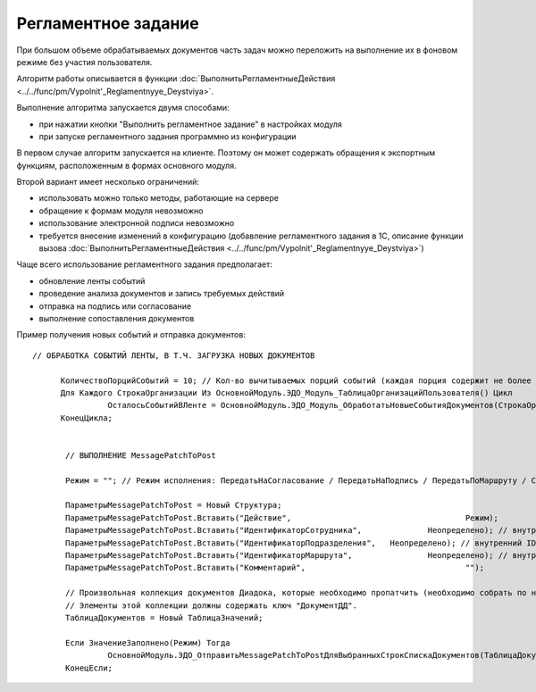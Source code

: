 
Регламентное задание
====================

При большом объеме обрабатываемых документов часть задач можно переложить на выполнение их в фоновом режиме без участия пользователя.

Алгоритм работы описывается в функции :doc:`ВыполнитьРегламентныеДействия <../../func/pm/Vypolnit'_Reglamentnyye_Deystviya>`.

Выполнение алгоритма запускается двумя способами:

* при нажатии кнопки "Выполнить регламентное задание" в настройках модуля
* при запуске регламентного задания программно из конфигурации

В первом случае алгоритм запускается на клиенте. Поэтому он может содержать обращения к экспортным функциям, расположенным в формах основного модуля.

Второй вариант имеет несколько ограничений:

* использовать можно только методы, работающие на сервере
* обращение к формам модуля невозможно
* использование электронной подписи невозможно
* требуется внесение изменений в конфигурацию (добавление регламентного задания в 1С, описание функции вызова :doc:`ВыполнитьРегламентныеДействия <../../func/pm/Vypolnit'_Reglamentnyye_Deystviya>`)

Чаще всего использование регламентного задания предполагает:

* обновление ленты событий
* проведение анализа документов и запись требуемых действий
* отправка на подпись или согласование
* выполнение сопоставления документов

Пример получения новых событий и отправка документов:

::

    // ОБРАБОТКА СОБЫТИЙ ЛЕНТЫ, В Т.Ч. ЗАГРУЗКА НОВЫХ ДОКУМЕНТОВ

	  КоличествоПорцийСобытий = 10; // Кол-во вычитываемых порций событий (каждая порция содержит не более 100 событий)
	  Для Каждого СтрокаОрганизации Из ОсновнойМодуль.ЭДО_Модуль_ТаблицаОрганизацийПользователя() Цикл
		    ОсталосьСобытийВЛенте = ОсновнойМодуль.ЭДО_Модуль_ОбработатьНовыеСобытияДокументов(СтрокаОрганизации, КоличествоПорцийСобытий);
	  КонецЦикла;


	   // ВЫПОЛНЕНИЕ MessagePatchToPost

	   Режим = ""; // Режим исполнения: ПередатьНаСогласование / ПередатьНаПодпись / ПередатьПоМаршруту / Согласование / ОтказВСогласовании

	   ПараметрыMessagePatchToPost = Новый Структура;
	   ПараметрыMessagePatchToPost.Вставить("Действие",					Режим);        // вариант режима MessagePatchToPost
	   ПараметрыMessagePatchToPost.Вставить("ИдентификаторСотрудника",		Неопределено); // внутренний ID Диадока
	   ПараметрыMessagePatchToPost.Вставить("ИдентификаторПодразделения",	Неопределено); // внутренний ID Диадока
	   ПараметрыMessagePatchToPost.Вставить("ИдентификаторМаршрута",		Неопределено); // внутренний ID Диадока
	   ПараметрыMessagePatchToPost.Вставить("Комментарий",					"");           // произвольный текст

	   // Произвольная коллекция документов Диадока, которые необходимо пропатчить (необходимо собрать по нужному алгоритму).
	   // Элементы этой коллекции должны содержать ключ "ДокументДД".
	   ТаблицаДокументов = Новый ТаблицаЗначений;

	   Если ЗначениеЗаполнено(Режим) Тогда
		    ОсновнойМодуль.ЭДО_ОтправитьMessagePatchToPostДляВыбранныхСтрокСпискаДокументов(ТаблицаДокументов, ПараметрыMessagePatchToPost);
	   КонецЕсли;
